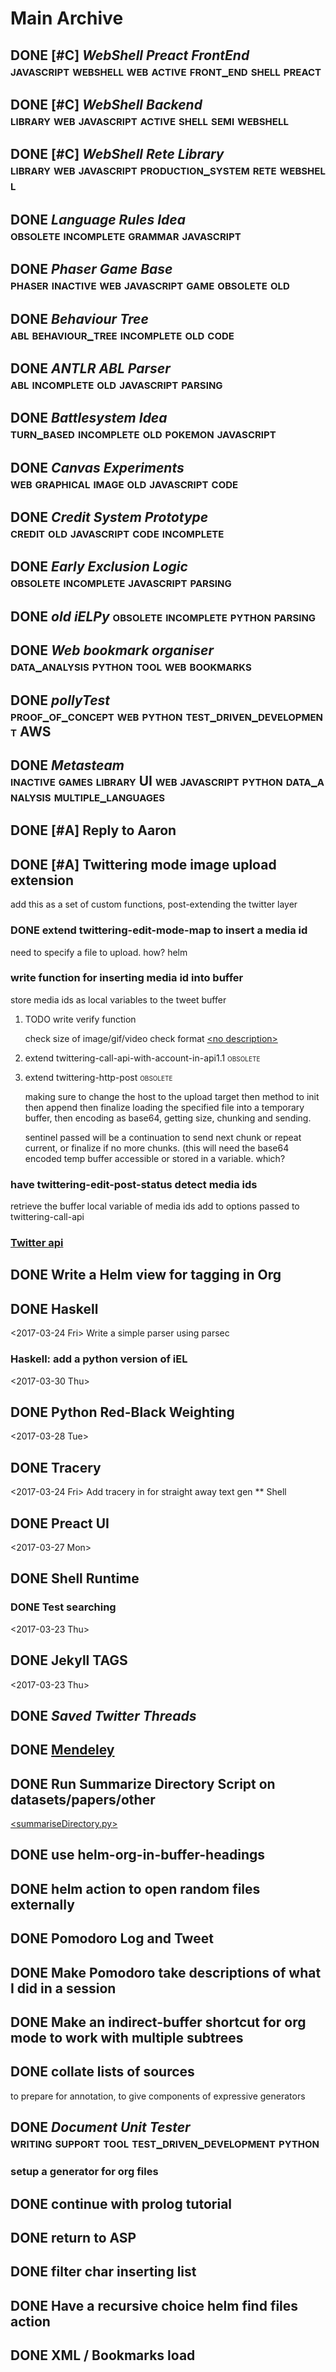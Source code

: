 * Main Archive

** DONE [#C] [[~/github/preactShell][WebShell Preact FrontEnd]]                                           :javascript:webshell:web:active:front_end:shell:preact:
   CLOSED: [2019-02-07 Thu 17:08]
   :PROPERTIES:
   :ARCHIVE_TIME: 2019-02-07 Thu 18:17
   :ARCHIVE_FILE: ~/.spacemacs.d/setup_files/base_agenda.org
   :ARCHIVE_OLPATH: Base Agenda/Programming/Javascript / Web
   :ARCHIVE_CATEGORY: base_agenda
   :ARCHIVE_TODO: DONE
   :END:

** DONE [#C] [[~/github/jg_shell][WebShell Backend]]                                                   :library:web:javascript:active:shell:semi:webshell:
   CLOSED: [2019-02-07 Thu 17:08]
   :PROPERTIES:
   :ARCHIVE_TIME: 2019-02-07 Thu 18:17
   :ARCHIVE_FILE: ~/.spacemacs.d/setup_files/base_agenda.org
   :ARCHIVE_OLPATH: Base Agenda/Programming/Javascript / Web
   :ARCHIVE_CATEGORY: base_agenda
   :ARCHIVE_TODO: DONE
   :END:

** DONE [#C] [[~/github/jsRete][WebShell Rete Library]]                                              :library:web:javascript:production_system:rete:webshell:
   CLOSED: [2019-02-07 Thu 17:08]
   :PROPERTIES:
   :ARCHIVE_TIME: 2019-02-07 Thu 18:17
   :ARCHIVE_FILE: ~/.spacemacs.d/setup_files/base_agenda.org
   :ARCHIVE_OLPATH: Base Agenda/Programming/Javascript / Web
   :ARCHIVE_CATEGORY: base_agenda
   :ARCHIVE_TODO: DONE
   :END:

** DONE [[~/github/languageRules][Language Rules Idea]]                                                     :obsolete:incomplete:grammar:javascript:
   CLOSED: [2019-02-07 Thu 17:09]
   :PROPERTIES:
   :ARCHIVE_TIME: 2019-02-07 Thu 18:17
   :ARCHIVE_FILE: ~/.spacemacs.d/setup_files/base_agenda.org
   :ARCHIVE_OLPATH: Base Agenda/Programming/Javascript / Web
   :ARCHIVE_CATEGORY: base_agenda
   :ARCHIVE_TODO: DONE
   :END:

** DONE [[~/github/phaserGame][Phaser Game Base]]                                                        :phaser:inactive:web:javascript:game:obsolete:old:
   CLOSED: [2019-02-07 Thu 17:09]
   :PROPERTIES:
   :ARCHIVE_TIME: 2019-02-07 Thu 18:17
   :ARCHIVE_FILE: ~/.spacemacs.d/setup_files/base_agenda.org
   :ARCHIVE_OLPATH: Base Agenda/Programming/Javascript / Web
   :ARCHIVE_CATEGORY: base_agenda
   :ARCHIVE_TODO: DONE
   :END:

** DONE [[~/github/BehaviourTree][Behaviour Tree]]                                                          :abl:behaviour_tree:incomplete:old:code:
   CLOSED: [2019-02-07 Thu 17:08]
   :PROPERTIES:
   :ARCHIVE_TIME: 2019-02-07 Thu 18:17
   :ARCHIVE_FILE: ~/.spacemacs.d/setup_files/base_agenda.org
   :ARCHIVE_OLPATH: Base Agenda/Programming/Javascript / Web
   :ARCHIVE_CATEGORY: base_agenda
   :ARCHIVE_TODO: DONE
   :END:

** DONE [[~/github/abl_Antlr_JS][ANTLR ABL Parser]]                                                        :abl:incomplete:old:javascript:parsing:
   CLOSED: [2019-02-07 Thu 17:08]
   :PROPERTIES:
   :ARCHIVE_TIME: 2019-02-07 Thu 18:17
   :ARCHIVE_FILE: ~/.spacemacs.d/setup_files/base_agenda.org
   :ARCHIVE_OLPATH: Base Agenda/Programming/Javascript / Web
   :ARCHIVE_CATEGORY: base_agenda
   :ARCHIVE_TODO: DONE
   :END:

** DONE [[~/github/battleSystem][Battlesystem Idea]]                                                       :turn_based:incomplete:old:pokemon:javascript:
   CLOSED: [2019-02-07 Thu 17:08]
   :PROPERTIES:
   :ARCHIVE_TIME: 2019-02-07 Thu 18:17
   :ARCHIVE_FILE: ~/.spacemacs.d/setup_files/base_agenda.org
   :ARCHIVE_OLPATH: Base Agenda/Programming/Javascript / Web
   :ARCHIVE_CATEGORY: base_agenda
   :ARCHIVE_TODO: DONE
   :END:

** DONE [[~/github/canvasExperiments][Canvas Experiments]]                                                      :web:graphical:image:old:javascript:code:
   CLOSED: [2019-02-07 Thu 17:08]
   :PROPERTIES:
   :ARCHIVE_TIME: 2019-02-07 Thu 18:17
   :ARCHIVE_FILE: ~/.spacemacs.d/setup_files/base_agenda.org
   :ARCHIVE_OLPATH: Base Agenda/Programming/Javascript / Web
   :ARCHIVE_CATEGORY: base_agenda
   :ARCHIVE_TODO: DONE
   :END:

** DONE [[~/github/creditSystem][Credit System Prototype]]                                                 :credit:old:javascript:code:incomplete:
   CLOSED: [2019-02-07 Thu 17:08]
   :PROPERTIES:
   :ARCHIVE_TIME: 2019-02-07 Thu 18:17
   :ARCHIVE_FILE: ~/.spacemacs.d/setup_files/base_agenda.org
   :ARCHIVE_OLPATH: Base Agenda/Programming/Javascript / Web
   :ARCHIVE_CATEGORY: base_agenda
   :ARCHIVE_TODO: DONE
   :END:

** DONE [[~/github/exclusionLogic][Early Exclusion Logic]]                                                   :obsolete:incomplete:javascript:parsing:
   CLOSED: [2019-02-07 Thu 17:09]
   :PROPERTIES:
   :ARCHIVE_TIME: 2019-02-07 Thu 18:17
   :ARCHIVE_FILE: ~/.spacemacs.d/setup_files/base_agenda.org
   :ARCHIVE_OLPATH: Base Agenda/Programming/Javascript / Web
   :ARCHIVE_CATEGORY: base_agenda
   :ARCHIVE_TODO: DONE
   :END:

** DONE [[~/github/iELPy][old iELPy]]                                                               :obsolete:incomplete:python:parsing:
   CLOSED: [2019-02-07 Thu 17:20]
   :PROPERTIES:
   :ARCHIVE_TIME: 2019-02-07 Thu 18:17
   :ARCHIVE_FILE: ~/.spacemacs.d/setup_files/base_agenda.org
   :ARCHIVE_OLPATH: Base Agenda/Python
   :ARCHIVE_CATEGORY: base_agenda
   :ARCHIVE_TODO: DONE
   :END:

** DONE [[~/github/bookmark_organiser][Web bookmark organiser]]                                                  :data_analysis:python:tool:web:bookmarks:
   CLOSED: [2019-02-07 Thu 17:22]
   :PROPERTIES:
   :ARCHIVE_TIME: 2019-02-07 Thu 18:17
   :ARCHIVE_FILE: ~/.spacemacs.d/setup_files/base_agenda.org
   :ARCHIVE_OLPATH: Base Agenda/Python
   :ARCHIVE_CATEGORY: base_agenda
   :ARCHIVE_TODO: DONE
   :END:

** DONE [[~/github/pollyTest][pollyTest]]                                                               :proof_of_concept:web:python:test_driven_development:AWS:
   CLOSED: [2019-02-07 Thu 17:24]
   :PROPERTIES:
   :ARCHIVE_TIME: 2019-02-07 Thu 18:17
   :ARCHIVE_FILE: ~/.spacemacs.d/setup_files/base_agenda.org
   :ARCHIVE_OLPATH: Base Agenda/Python
   :ARCHIVE_CATEGORY: base_agenda
   :ARCHIVE_TODO: DONE
   :END:

** DONE [[~/github/metasteam][Metasteam]]                                                               :inactive:games:library:UI:web:javascript:python:data_analysis:multiple_languages:
   CLOSED: [2019-02-07 Thu 17:30]
   :PROPERTIES:
   :ARCHIVE_TIME: 2019-02-07 Thu 18:17
   :ARCHIVE_FILE: ~/.spacemacs.d/setup_files/base_agenda.org
   :ARCHIVE_OLPATH: Base Agenda/Misc
   :ARCHIVE_CATEGORY: base_agenda
   :ARCHIVE_TODO: DONE
   :END:

** DONE [#A] Reply to Aaron
   CLOSED: [2019-02-18 Mon 02:11]
   :PROPERTIES:
   :ARCHIVE_TIME: 2019-03-01 Fri 07:20
   :ARCHIVE_FILE: ~/.spacemacs.d/setup_files/base_agenda.org
   :ARCHIVE_OLPATH: Base Agenda
   :ARCHIVE_CATEGORY: base_agenda
   :ARCHIVE_TODO: DONE
   :END:

** DONE [#A] Twittering mode image upload extension
   CLOSED: [2019-03-01 Fri 07:22]
   :PROPERTIES:
   :ARCHIVE_TIME: 2019-03-01 Fri 07:22
   :ARCHIVE_FILE: ~/.spacemacs.d/setup_files/base_agenda.org
   :ARCHIVE_OLPATH: Base Agenda/Misc/Emacs / Spacemacs
   :ARCHIVE_CATEGORY: base_agenda
   :ARCHIVE_TODO: DONE
   :END:
   add this as a set of custom functions, post-extending the twitter layer
*** DONE extend twittering-edit-mode-map to insert a media id
    CLOSED: [2019-02-07 Thu 13:00]
    need to specify a file to upload. how? helm
*** write function for inserting media id into buffer
    store media ids as local variables to the tweet buffer
***** TODO write verify function
      check size of image/gif/video
      check format
      [[file:~/.spacemacs.d/layers/jg_layer/funcs.el::(defun%20jg_layer/twitter-open-and-encode-picture%20(candidate)][<no description>]]
***** extend twittering-call-api-with-account-in-api1.1                         :obsolete:
***** extend twittering-http-post                                               :obsolete:
      making sure to change the host to the upload target
      then method to init then append then finalize
      loading the specified file into a temporary buffer,
      then encoding as base64, getting size, chunking
      and sending.

      sentinel passed will be a continuation to send next chunk
      or repeat current, or finalize if no more chunks.
      (this will need the base64 encoded temp buffer accessible
      or stored in a variable. which?
*** have twittering-edit-post-status detect media ids
    retrieve the buffer local variable of media ids
    add to options passed to twittering-call-api
*** [[https://developer.twitter.com/en/docs/media/upload-media/api-reference/post-media-upload-init][Twitter api]]

** DONE Write a Helm view for tagging in Org
   CLOSED: [2019-03-01 Fri 07:23]
   :PROPERTIES:
   :ARCHIVE_TIME: 2019-03-01 Fri 07:23
   :ARCHIVE_FILE: ~/.spacemacs.d/setup_files/base_agenda.org
   :ARCHIVE_OLPATH: Base Agenda/Misc/Emacs / Spacemacs
   :ARCHIVE_CATEGORY: base_agenda
   :ARCHIVE_TODO: DONE
   :END:

** DONE Haskell
   :PROPERTIES:
   :ARCHIVE_TIME: 2019-03-01 Fri 07:24
   :ARCHIVE_FILE: ~/.spacemacs.d/setup_files/base_agenda.org
   :ARCHIVE_OLPATH: Progressed
   :ARCHIVE_CATEGORY: base_agenda
   :ARCHIVE_TODO: DONE
   :END:
   <2017-03-24 Fri>
   Write a simple parser using parsec
*** Haskell: add a python version of iEL
    <2017-03-30 Thu>

** DONE Python Red-Black Weighting
   :PROPERTIES:
   :ARCHIVE_TIME: 2019-03-01 Fri 07:24
   :ARCHIVE_FILE: ~/.spacemacs.d/setup_files/base_agenda.org
   :ARCHIVE_OLPATH: Progressed
   :ARCHIVE_CATEGORY: base_agenda
   :ARCHIVE_TODO: DONE
   :END:
   <2017-03-28 Tue>

** DONE Tracery
   :PROPERTIES:
   :ARCHIVE_TIME: 2019-03-07 Thu 19:03
   :ARCHIVE_FILE: ~/.spacemacs.d/setup_files/base_agenda.org
   :ARCHIVE_OLPATH: Progressed/Newspaper Gen
   :ARCHIVE_CATEGORY: base_agenda
   :ARCHIVE_TODO: DONE
   :END:
   <2017-03-24 Fri>
   Add tracery in for straight away text gen
   ** Shell

** DONE Preact UI
   CLOSED: [2019-03-07 Thu 19:03]
   :PROPERTIES:
   :ARCHIVE_TIME: 2019-03-07 Thu 19:04
   :ARCHIVE_FILE: ~/.spacemacs.d/setup_files/base_agenda.org
   :ARCHIVE_OLPATH: Progressed/Newspaper Gen
   :ARCHIVE_CATEGORY: base_agenda
   :ARCHIVE_TODO: DONE
   :END:
   <2017-03-27 Mon>

** DONE Shell Runtime
   :PROPERTIES:
   :ARCHIVE_TIME: 2019-03-07 Thu 19:04
   :ARCHIVE_FILE: ~/.spacemacs.d/setup_files/base_agenda.org
   :ARCHIVE_OLPATH: Progressed/Newspaper Gen
   :ARCHIVE_CATEGORY: base_agenda
   :END:
*** DONE Test searching
    <2017-03-23 Thu>

** DONE Jekyll TAGS
   :PROPERTIES:
   :ARCHIVE_TIME: 2019-03-07 Thu 19:04
   :ARCHIVE_FILE: ~/.spacemacs.d/setup_files/base_agenda.org
   :ARCHIVE_OLPATH: Progressed/Writing
   :ARCHIVE_CATEGORY: base_agenda
   :ARCHIVE_TODO: DONE
   :END:
   <2017-03-23 Thu>

** DONE [[~/Mega/savedTwitter][Saved Twitter Threads]]
   CLOSED: [2019-04-24 Wed 18:59]
   :PROPERTIES:
   :ARCHIVE_TIME: 2019-04-07 Sun 13:01
   :ARCHIVE_FILE: ~/.spacemacs.d/setup_files/base_agenda.org
   :ARCHIVE_OLPATH: Base Agenda
   :ARCHIVE_CATEGORY: base_agenda
   :ARCHIVE_TODO: TODO
   :END:

** DONE [[file:~/Mega/Mendeley][Mendeley]]
   CLOSED: [2019-04-07 Sun 13:02]
   :PROPERTIES:
   :ARCHIVE_TIME: 2019-04-07 Sun 13:02
   :ARCHIVE_FILE: ~/.spacemacs.d/setup_files/base_agenda.org
   :ARCHIVE_OLPATH: Base Agenda/Writing
   :ARCHIVE_CATEGORY: base_agenda
   :ARCHIVE_TODO: DONE
   :END:

** DONE Run Summarize Directory Script on datasets/papers/other
   CLOSED: [2019-04-24 Wed 18:59]
   :PROPERTIES:
   :ARCHIVE_TIME: 2019-04-07 Sun 13:56
   :ARCHIVE_FILE: ~/.spacemacs.d/setup_files/base_agenda.org
   :ARCHIVE_OLPATH: Base Agenda
   :ARCHIVE_CATEGORY: base_agenda
   :ARCHIVE_TODO: TODO
   :END:
   [[file:~/github/jg_shell_files/summariseDirectory.py::"""][<summariseDirectory.py>]]

** DONE use helm-org-in-buffer-headings
   CLOSED: [2019-04-24 Wed 18:59]
   :PROPERTIES:
   :ARCHIVE_TIME: 2019-04-24 Wed 18:59
   :ARCHIVE_FILE: ~/.spacemacs.d/setup_files/base_agenda.org
   :ARCHIVE_OLPATH: Base Agenda/Misc
   :ARCHIVE_CATEGORY: base_agenda
   :ARCHIVE_TODO: DONE
   :END:

** DONE helm action to open random files externally
   :PROPERTIES:
   :ARCHIVE_TIME: 2019-05-05 Sun 06:08
   :ARCHIVE_FILE: ~/.spacemacs.d/setup_files/base_agenda.org
   :ARCHIVE_OLPATH: Base Agenda/Emacs/Expansions
   :ARCHIVE_CATEGORY: base_agenda
   :ARCHIVE_TODO: DONE
   :END:

** DONE Pomodoro Log and Tweet
   CLOSED: [2019-06-08 Sat 15:53]
   :PROPERTIES:
   :ARCHIVE_TIME: 2019-06-08 Sat 15:53
   :ARCHIVE_FILE: ~/.spacemacs.d/setup_files/base_agenda.org
   :ARCHIVE_OLPATH: Base Agenda/Emacs/Expansions
   :ARCHIVE_CATEGORY: base_agenda
   :ARCHIVE_TODO: DONE
   :END:

** DONE Make Pomodoro take descriptions of what I did in a session
   CLOSED: [2019-06-08 Sat 19:07]
   :PROPERTIES:
   :ARCHIVE_TIME: 2019-06-09 Sun 16:46
   :ARCHIVE_FILE: ~/.spacemacs.d/setup_files/base_agenda.org
   :ARCHIVE_OLPATH: Base Agenda/Emacs/Expansions
   :ARCHIVE_CATEGORY: base_agenda
   :ARCHIVE_TODO: DONE
   :END:

** DONE Make an indirect-buffer shortcut for org mode to work with multiple subtrees
   CLOSED: [2019-06-09 Sun 16:46]
   :PROPERTIES:
   :ARCHIVE_TIME: 2019-06-09 Sun 16:46
   :ARCHIVE_FILE: ~/.spacemacs.d/setup_files/base_agenda.org
   :ARCHIVE_OLPATH: Base Agenda/Emacs/Expansions
   :ARCHIVE_CATEGORY: base_agenda
   :ARCHIVE_TODO: DONE
   :END:

** DONE collate lists of sources
   CLOSED: [2019-08-16 Fri 02:59]
   :PROPERTIES:
   :ARCHIVE_TIME: 2019-08-16 Fri 02:59
   :ARCHIVE_FILE: ~/.spacemacs.d/setup_files/base_agenda.org
   :ARCHIVE_OLPATH: Base Agenda/Annotations / Examples
   :ARCHIVE_CATEGORY: base_agenda
   :ARCHIVE_TODO: DONE
   :END:
   to prepare for annotation,
   to give components of expressive generators

** DONE [[~/github/documentUnitTester][Document Unit Tester]]                   :writing:support:tool:test_driven_development:python:
   CLOSED: [2019-09-23 Mon 18:23]
   :PROPERTIES:
   :ARCHIVE_TIME: 2019-09-23 Mon 18:23
   :ARCHIVE_FILE: ~/.spacemacs.d/setup_files/base_agenda.org
   :ARCHIVE_OLPATH: Base Agenda/Programming/Python
   :ARCHIVE_CATEGORY: base_agenda
   :ARCHIVE_TODO: DONE
   :END:
*** setup a generator for org files

** DONE continue with prolog tutorial
   CLOSED: [2019-09-23 Mon 18:24]
   :PROPERTIES:
   :ARCHIVE_TIME: 2019-09-23 Mon 18:24
   :ARCHIVE_FILE: ~/.spacemacs.d/setup_files/base_agenda.org
   :ARCHIVE_OLPATH: Base Agenda/Programming/Prolog
   :ARCHIVE_CATEGORY: base_agenda
   :ARCHIVE_TODO: DONE
   :ARCHIVE_ITAGS: todo programming institutions ASP tutorial
   :END:

** DONE return to ASP
   CLOSED: [2019-09-23 Mon 18:24]
   :PROPERTIES:
   :ARCHIVE_TIME: 2019-09-23 Mon 18:24
   :ARCHIVE_FILE: ~/.spacemacs.d/setup_files/base_agenda.org
   :ARCHIVE_OLPATH: Base Agenda/Programming/Prolog
   :ARCHIVE_CATEGORY: base_agenda
   :ARCHIVE_TODO: DONE
   :ARCHIVE_ITAGS: todo programming institutions ASP tutorial
   :END:

** DONE filter char inserting list
   CLOSED: [2019-09-23 Mon 18:28]
   :PROPERTIES:
   :ARCHIVE_TIME: 2019-09-23 Mon 18:28
   :ARCHIVE_FILE: ~/.spacemacs.d/setup_files/base_agenda.org
   :ARCHIVE_OLPATH: Base Agenda/Emacs/Expansions
   :ARCHIVE_CATEGORY: base_agenda
   :ARCHIVE_TODO: DONE
   :END:

** DONE Have a recursive choice helm find files action
   CLOSED: [2019-09-23 Mon 18:29]
   :PROPERTIES:
   :ARCHIVE_TIME: 2019-09-23 Mon 18:29
   :ARCHIVE_FILE: ~/.spacemacs.d/setup_files/base_agenda.org
   :ARCHIVE_OLPATH: Base Agenda/Emacs/Expansions
   :ARCHIVE_CATEGORY: base_agenda
   :ARCHIVE_TODO: DONE
   :END:

** DONE XML / Bookmarks load
   CLOSED: [2019-09-23 Mon 18:29]
   :PROPERTIES:
   :ARCHIVE_TIME: 2019-09-23 Mon 18:29
   :ARCHIVE_FILE: ~/.spacemacs.d/setup_files/base_agenda.org
   :ARCHIVE_OLPATH: Base Agenda/Emacs/Expansions
   :ARCHIVE_CATEGORY: base_agenda
   :ARCHIVE_TODO: DONE
   :END:
